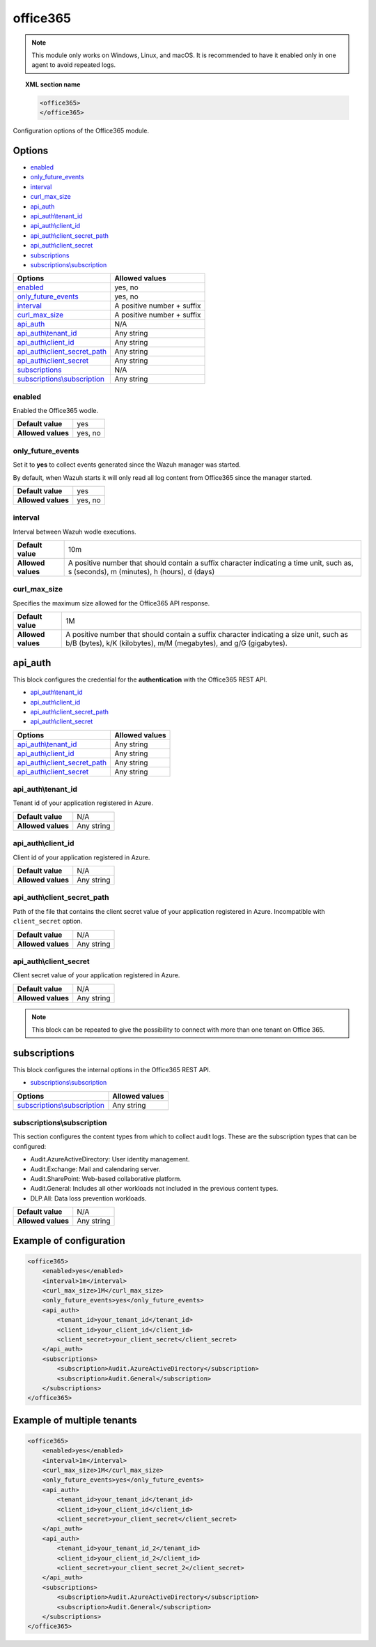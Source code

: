 .. Copyright (C) 2021 Wazuh, Inc.

.. _office365-module:

office365
=========

.. versionadded:: 4.3.0

.. note::

    This module only works on Windows, Linux, and macOS. It is recommended to have it enabled only in one agent to avoid repeated logs.

.. topic:: XML section name

	.. code-block:: xml

		<office365>
		</office365>

Configuration options of the Office365 module.


Options
-------

- `enabled`_
- `only_future_events`_
- `interval`_
- `curl_max_size`_
- `api_auth`_
- `api_auth\\tenant_id`_
- `api_auth\\client_id`_
- `api_auth\\client_secret_path`_
- `api_auth\\client_secret`_
- `subscriptions`_
- `subscriptions\\subscription`_

+----------------------------------------+---------------------------------+
| Options                                | Allowed values                  |
+========================================+=================================+
| `enabled`_                             | yes, no                         |
+----------------------------------------+---------------------------------+
| `only_future_events`_                  | yes, no                         |
+----------------------------------------+---------------------------------+
| `interval`_                            | A positive number + suffix      |
+----------------------------------------+---------------------------------+
| `curl_max_size`_                       | A positive number + suffix      |
+----------------------------------------+---------------------------------+
| `api_auth`_                            | N/A                             |
+----------------------------------------+---------------------------------+
| `api_auth\\tenant_id`_                 | Any string                      |
+----------------------------------------+---------------------------------+
| `api_auth\\client_id`_                 | Any string                      |
+----------------------------------------+---------------------------------+
| `api_auth\\client_secret_path`_        | Any string                      |
+----------------------------------------+---------------------------------+
| `api_auth\\client_secret`_             | Any string                      |
+----------------------------------------+---------------------------------+
| `subscriptions`_                       | N/A                             |
+----------------------------------------+---------------------------------+
| `subscriptions\\subscription`_         | Any string                      |
+----------------------------------------+---------------------------------+

enabled
^^^^^^^

Enabled the Office365 wodle.

+--------------------+-----------------------------+
| **Default value**  | yes                         |
+--------------------+-----------------------------+
| **Allowed values** | yes, no                     |
+--------------------+-----------------------------+

only_future_events
^^^^^^^^^^^^^^^^^^

Set it to **yes** to collect events generated since the Wazuh manager was started.

By default, when Wazuh starts it will only read all log content from Office365 since the manager started.

+--------------------+---------+
| **Default value**  | yes     |
+--------------------+---------+
| **Allowed values** | yes, no |
+--------------------+---------+

interval
^^^^^^^^

Interval between Wazuh wodle executions.

+--------------------+-----------------------------------------------------------------------------------------------------------------------------------------+
| **Default value**  | 10m                                                                                                                                     |
+--------------------+-----------------------------------------------------------------------------------------------------------------------------------------+
| **Allowed values** | A positive number that should contain a suffix character indicating a time unit, such as, s (seconds), m (minutes), h (hours), d (days) |
+--------------------+-----------------------------------------------------------------------------------------------------------------------------------------+

curl_max_size
^^^^^^^^^^^^^

Specifies the maximum size allowed for the Office365 API response.

+--------------------+--------------------------------------------------------------------------------------------------------------------------------------------------------------+
| **Default value**  | 1M                                                                                                                                                           |
+--------------------+--------------------------------------------------------------------------------------------------------------------------------------------------------------+
| **Allowed values** | A positive number that should contain a suffix character indicating a size unit, such as b/B (bytes), k/K (kilobytes), m/M (megabytes), and g/G (gigabytes). |
+--------------------+--------------------------------------------------------------------------------------------------------------------------------------------------------------+

api_auth
--------

This block configures the credential for the **authentication** with the Office365 REST API.

- `api_auth\\tenant_id`_
- `api_auth\\client_id`_
- `api_auth\\client_secret_path`_
- `api_auth\\client_secret`_

+----------------------------------------+----------------------------------------------+
| Options                                | Allowed values                               |
+========================================+==============================================+
| `api_auth\\tenant_id`_                 | Any string                                   |
+----------------------------------------+----------------------------------------------+
| `api_auth\\client_id`_                 | Any string                                   |
+----------------------------------------+----------------------------------------------+
| `api_auth\\client_secret_path`_        | Any string                                   |
+----------------------------------------+----------------------------------------------+
| `api_auth\\client_secret`_             | Any string                                   |
+----------------------------------------+----------------------------------------------+

api_auth\\tenant_id
^^^^^^^^^^^^^^^^^^^

Tenant id of your application registered in Azure.

+--------------------+--------------------+
| **Default value**  | N/A                |
+--------------------+--------------------+
| **Allowed values** | Any string         |
+--------------------+--------------------+

api_auth\\client_id
^^^^^^^^^^^^^^^^^^^

Client id of your application registered in Azure.

+--------------------+--------------------+
| **Default value**  | N/A                |
+--------------------+--------------------+
| **Allowed values** | Any string         |
+--------------------+--------------------+

api_auth\\client_secret_path
^^^^^^^^^^^^^^^^^^^^^^^^^^^^

Path of the file that contains the client secret value of your application registered in Azure. Incompatible with ``client_secret`` option.

+--------------------+--------------------+
| **Default value**  | N/A                |
+--------------------+--------------------+
| **Allowed values** | Any string         |
+--------------------+--------------------+

api_auth\\client_secret
^^^^^^^^^^^^^^^^^^^^^^^

Client secret value of your application registered in Azure.

+--------------------+--------------------+
| **Default value**  | N/A                |
+--------------------+--------------------+
| **Allowed values** | Any string         |
+--------------------+--------------------+

.. note::

    This block can be repeated to give the possibility to connect with more than one tenant on Office 365.

subscriptions
-------------

This block configures the internal options in the Office365 REST API.

- `subscriptions\\subscription`_

+----------------------------------+----------------------------------------------+
| Options                          | Allowed values                               |
+==================================+==============================================+
| `subscriptions\\subscription`_   | Any string                                   |
+----------------------------------+----------------------------------------------+

subscriptions\\subscription
^^^^^^^^^^^^^^^^^^^^^^^^^^^

This section configures the content types from which to collect audit logs. These are the subscription types that can be configured:

- Audit.AzureActiveDirectory: User identity management.
- Audit.Exchange: Mail and calendaring server.
- Audit.SharePoint: Web-based collaborative platform.
- Audit.General: Includes all other workloads not included in the previous content types.
- DLP.All: Data loss prevention workloads.

+--------------------+--------------+
| **Default value**  | N/A          |
+--------------------+--------------+
| **Allowed values** | Any string   |
+--------------------+--------------+

Example of configuration
------------------------

.. code-block:: xml

    <office365>
        <enabled>yes</enabled>
        <interval>1m</interval>
        <curl_max_size>1M</curl_max_size>
        <only_future_events>yes</only_future_events>
        <api_auth>
            <tenant_id>your_tenant_id</tenant_id>
            <client_id>your_client_id</client_id>
            <client_secret>your_client_secret</client_secret>
        </api_auth>
        <subscriptions>
            <subscription>Audit.AzureActiveDirectory</subscription>
            <subscription>Audit.General</subscription>
        </subscriptions>
    </office365>

Example of multiple tenants
---------------------------

.. code-block:: xml

    <office365>
        <enabled>yes</enabled>
        <interval>1m</interval>
        <curl_max_size>1M</curl_max_size>
        <only_future_events>yes</only_future_events>
        <api_auth>
            <tenant_id>your_tenant_id</tenant_id>
            <client_id>your_client_id</client_id>
            <client_secret>your_client_secret</client_secret>
        </api_auth>
        <api_auth>
            <tenant_id>your_tenant_id_2</tenant_id>
            <client_id>your_client_id_2</client_id>
            <client_secret>your_client_secret_2</client_secret>
        </api_auth>
        <subscriptions>
            <subscription>Audit.AzureActiveDirectory</subscription>
            <subscription>Audit.General</subscription>
        </subscriptions>
    </office365>
